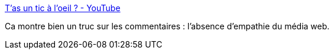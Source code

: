 :jbake-type: post
:jbake-status: published
:jbake-title: T'as un tic à l'oeil ? - YouTube
:jbake-tags: psychologie,empathie,_mois_août,_année_2016
:jbake-date: 2016-08-26
:jbake-depth: ../
:jbake-uri: shaarli/1472194335000.adoc
:jbake-source: https://nicolas-delsaux.hd.free.fr/Shaarli?searchterm=https%3A%2F%2Fwww.youtube.com%2Fwatch%3Fv%3DSL3FUpdmJ5c&searchtags=psychologie+empathie+_mois_ao%C3%BBt+_ann%C3%A9e_2016
:jbake-style: shaarli

https://www.youtube.com/watch?v=SL3FUpdmJ5c[T'as un tic à l'oeil ? - YouTube]

Ca montre bien un truc sur les commentaires : l'absence d'empathie du média web.
